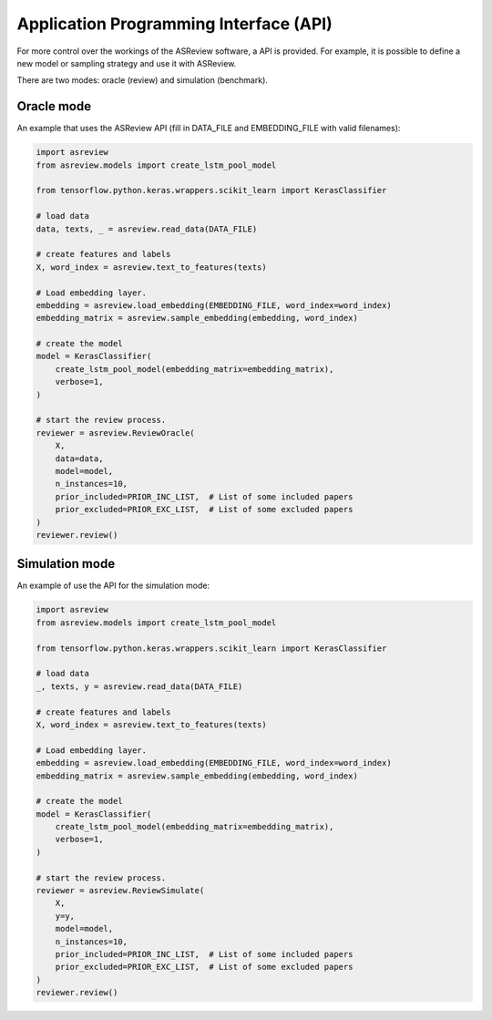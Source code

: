 Application Programming Interface (API)
=======================================

For more control over the workings of the ASReview software, a API is provided.
For example, it is possible to define a new model or sampling strategy and use it with ASReview.

There are two modes: oracle (review) and simulation (benchmark).

Oracle mode
-----------

An example that uses the ASReview API (fill in DATA_FILE and 
EMBEDDING_FILE with valid filenames):

.. code-block:: python

	import asreview
	from asreview.models import create_lstm_pool_model

	from tensorflow.python.keras.wrappers.scikit_learn import KerasClassifier
	
	# load data
	data, texts, _ = asreview.read_data(DATA_FILE)
	
	# create features and labels
	X, word_index = asreview.text_to_features(texts)
	
	# Load embedding layer.
	embedding = asreview.load_embedding(EMBEDDING_FILE, word_index=word_index)
	embedding_matrix = asreview.sample_embedding(embedding, word_index)
	
	# create the model
	model = KerasClassifier(
	    create_lstm_pool_model(embedding_matrix=embedding_matrix),
	    verbose=1,
	)
	
	# start the review process.
	reviewer = asreview.ReviewOracle(
	    X,
	    data=data,
	    model=model,
	    n_instances=10,
	    prior_included=PRIOR_INC_LIST,  # List of some included papers
	    prior_excluded=PRIOR_EXC_LIST,  # List of some excluded papers
	)
	reviewer.review()


Simulation mode
---------------

An example of use the API for the simulation mode:

.. code-block:: python

	import asreview
	from asreview.models import create_lstm_pool_model
	
	from tensorflow.python.keras.wrappers.scikit_learn import KerasClassifier
	
	# load data
	_, texts, y = asreview.read_data(DATA_FILE)
	
	# create features and labels
	X, word_index = asreview.text_to_features(texts)
	
	# Load embedding layer.
	embedding = asreview.load_embedding(EMBEDDING_FILE, word_index=word_index)
	embedding_matrix = asreview.sample_embedding(embedding, word_index)
	
	# create the model
	model = KerasClassifier(
	    create_lstm_pool_model(embedding_matrix=embedding_matrix),
	    verbose=1,
	)
	
	# start the review process.
	reviewer = asreview.ReviewSimulate(
	    X,
	    y=y,
	    model=model,
	    n_instances=10,
	    prior_included=PRIOR_INC_LIST,  # List of some included papers
	    prior_excluded=PRIOR_EXC_LIST,  # List of some excluded papers
	)
	reviewer.review()
